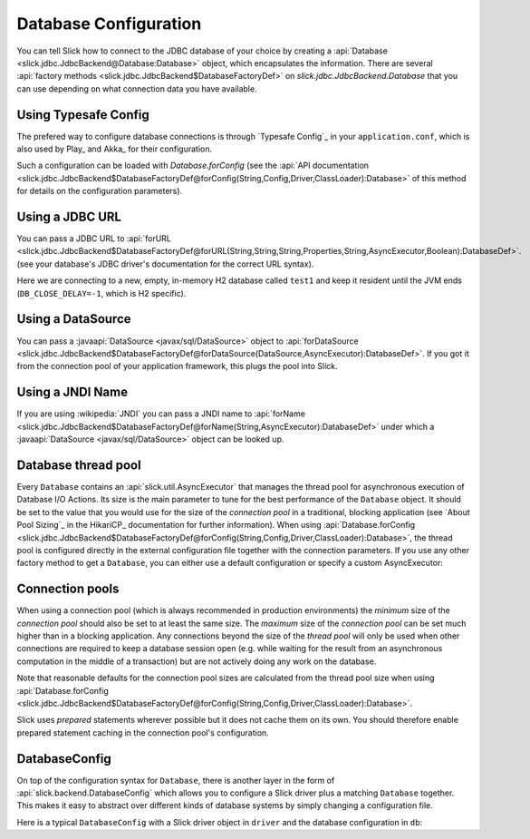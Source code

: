 Database Configuration
======================

You can tell Slick how to connect to the JDBC database of your choice by
creating a :api:`Database <slick.jdbc.JdbcBackend@Database:Database>` object,
which encapsulates the information. There are several
:api:`factory methods <slick.jdbc.JdbcBackend$DatabaseFactoryDef>`
on `slick.jdbc.JdbcBackend.Database` that you can use depending on what
connection data you have available.

Using Typesafe Config
---------------------

The prefered way to configure database connections is through `Typesafe Config`_ in your
``application.conf``, which is also used by Play_ and Akka_ for their configuration.

.. includecode:: resources/application.conf#mydb

Such a configuration can be loaded with `Database.forConfig` (see the
:api:`API documentation <slick.jdbc.JdbcBackend$DatabaseFactoryDef@forConfig(String,Config,Driver,ClassLoader):Database>`
of this method for details on the configuration parameters).

.. includecode:: code/Connection.scala#forConfig

.. index:: URL

Using a JDBC URL
----------------

You can pass a JDBC URL to
:api:`forURL <slick.jdbc.JdbcBackend$DatabaseFactoryDef@forURL(String,String,String,Properties,String,AsyncExecutor,Boolean):DatabaseDef>`.
(see your database's JDBC driver's documentation for the correct URL syntax).

.. includecode:: code/Connection.scala#forURL

Here we are connecting to a new, empty, in-memory H2 database called ``test1`` and keep it resident
until the JVM ends (``DB_CLOSE_DELAY=-1``, which is H2 specific).

.. index:: DataSource

Using a DataSource
------------------

You can pass a :javaapi:`DataSource <javax/sql/DataSource>` object to
:api:`forDataSource <slick.jdbc.JdbcBackend$DatabaseFactoryDef@forDataSource(DataSource,AsyncExecutor):DatabaseDef>`.
If you got it from the connection pool of your application framework, this plugs the pool into Slick.

.. includecode:: code/Connection.scala#forDataSource

.. index:: JNDI

Using a JNDI Name
-----------------

If you are using :wikipedia:`JNDI` you can pass a JNDI name to
:api:`forName <slick.jdbc.JdbcBackend$DatabaseFactoryDef@forName(String,AsyncExecutor):DatabaseDef>`
under which a :javaapi:`DataSource <javax/sql/DataSource>` object can be looked up.

.. includecode:: code/Connection.scala#forName

.. index::
   pair: thread; pool

Database thread pool
--------------------

Every ``Database`` contains an :api:`slick.util.AsyncExecutor` that manages the thread pool
for asynchronous execution of Database I/O Actions. Its size is the main parameter to tune for the best
performance of the ``Database`` object. It should be set to the value that you would use for the
size of the *connection pool* in a traditional, blocking application (see `About Pool Sizing`_
in the HikariCP_ documentation for further information). When using
:api:`Database.forConfig <slick.jdbc.JdbcBackend$DatabaseFactoryDef@forConfig(String,Config,Driver,ClassLoader):Database>`,
the thread pool is configured directly in the external configuration file together with the connection
parameters. If you use any other factory method to get a ``Database``, you can either use a default
configuration or specify a custom AsyncExecutor:

.. includecode:: code/Connection.scala#forURL2

.. index::
   pair: connection; pool

Connection pools
----------------

When using a connection pool (which is always recommended in production environments) the *minimum*
size of the *connection pool* should also be set to at least the same size. The *maximum* size of
the *connection pool* can be set much higher than in a blocking application. Any connections beyond
the size of the *thread pool* will only be used when other connections are required to keep a
database session open (e.g. while waiting for the result from an asynchronous computation in the
middle of a transaction) but are not actively doing any work on the database.

Note that reasonable defaults for the connection pool sizes are calculated from the thread pool
size when using
:api:`Database.forConfig <slick.jdbc.JdbcBackend$DatabaseFactoryDef@forConfig(String,Config,Driver,ClassLoader):Database>`.

Slick uses *prepared* statements wherever possible but it does not cache them on its own. You
should therefore enable prepared statement caching in the connection pool's configuration.

DatabaseConfig
--------------

On top of the configuration syntax for ``Database``, there is another layer in the form of
:api:`slick.backend.DatabaseConfig` which allows you to configure a Slick driver plus a
matching ``Database`` together. This makes it easy to abstract over different kinds of
database systems by simply changing a configuration file.

Here is a typical ``DatabaseConfig`` with a Slick driver object in ``driver`` and the database
configuration in ``db``:

.. includecode:: resources/application.conf#tsql
